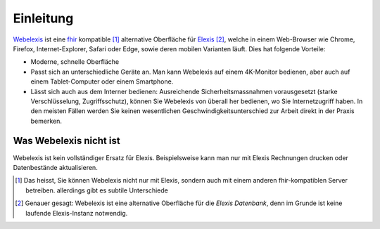 Einleitung
==========

Webelexis_ ist eine fhir_ kompatible [#]_ alternative Oberfläche für Elexis_ [#]_, welche in einem Web-Browser wie Chrome, Firefox, Internet-Explorer, Safari oder Edge,
sowie deren mobilen Varianten läuft. Dies hat folgende Vorteile:

* Moderne, schnelle Oberfläche
* Passt sich an unterschiedliche Geräte an. Man kann Webelexis auf einem 4K-Monitor bedienen, aber auch auf einem Tablet-Computer oder einem Smartphone.
* Lässt sich auch aus dem Interner bedienen: Ausreichende Sicherheitsmassnahmen vorausgesetzt (starke Verschlüsselung, Zugriffsschutz), können Sie Webelexis
  von überall her bedienen, wo Sie Internetzugriff haben. In den meisten Fällen werden Sie keinen wesentlichen Geschwindigkeitsunterschied zur Arbeit
  direkt in der Praxis bemerken.

Was Webelexis nicht ist
-----------------------

Webelexis ist kein vollständiger Ersatz für Elexis. Beispielsweise kann man nur mit Elexis Rechnungen drucken oder Datenbestände aktualisieren.

.. _fhir: http://hl7.org/fhir/
.. _Elexis: http://www.elexis.info
.. _Webelexis: http://github.com/rgwch/webelexis

.. [#] Das heisst, Sie können Webelexis nicht nur mit Elexis, sondern auch mit einem anderen fhir-kompatiblen Server betreiben.
  allerdings gibt es subtile Unterschiede
.. [#] Genauer gesagt: Webelexis ist eine alternative Oberfläche für die *Elexis Datenbank*, denn im Grunde ist keine laufende Elexis-Instanz notwendig.
  
